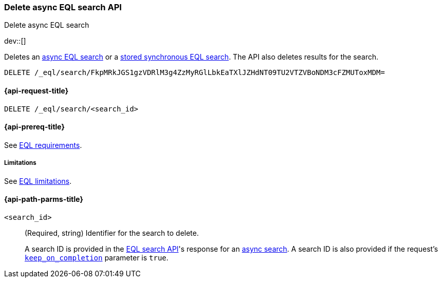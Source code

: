 [role="xpack"]
[testenv="basic"]

[[delete-async-eql-search-api]]
=== Delete async EQL search API
++++
<titleabbrev>Delete async EQL search</titleabbrev>
++++

dev::[]

Deletes an <<eql-search-async,async EQL search>> or a
<<eql-search-store-sync-eql-search,stored synchronous EQL search>>. The API also
deletes results for the search.

[source,console]
----
DELETE /_eql/search/FkpMRkJGS1gzVDRlM3g4ZzMyRGlLbkEaTXlJZHdNT09TU2VTZVBoNDM3cFZMUToxMDM=
----
// TEST[skip: no access to search ID]

[[delete-async-eql-search-api-request]]
==== {api-request-title}

`DELETE /_eql/search/<search_id>`

[[delete-async-eql-search-api-prereqs]]
==== {api-prereq-title}

See <<eql-requirements,EQL requirements>>.

[[delete-async-eql-search-api-limitations]]
===== Limitations

See <<eql-limitations,EQL limitations>>.

[[delete-async-eql-search-api-path-params]]
==== {api-path-parms-title}

`<search_id>`::
(Required, string)
Identifier for the search to delete.
+
A search ID is provided in the <<eql-search-api,EQL search API>>'s response for
an <<eql-search-async,async search>>. A search ID is also provided if the
request's <<eql-search-api-keep-on-completion,`keep_on_completion`>> parameter
is `true`.
